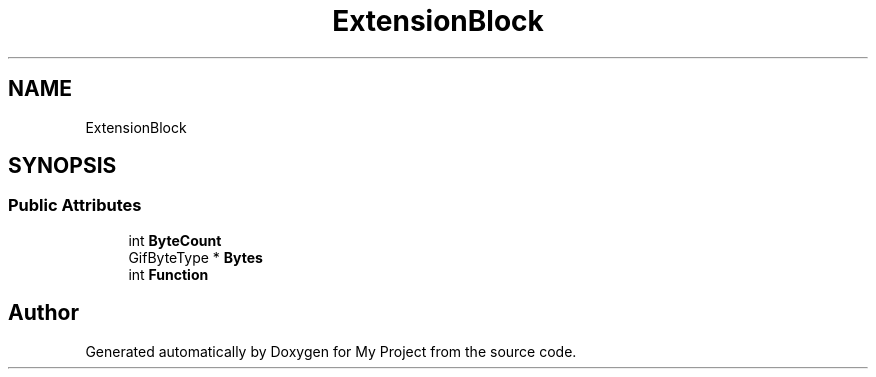 .TH "ExtensionBlock" 3 "Wed Feb 1 2023" "Version Version 0.0" "My Project" \" -*- nroff -*-
.ad l
.nh
.SH NAME
ExtensionBlock
.SH SYNOPSIS
.br
.PP
.SS "Public Attributes"

.in +1c
.ti -1c
.RI "int \fBByteCount\fP"
.br
.ti -1c
.RI "GifByteType * \fBBytes\fP"
.br
.ti -1c
.RI "int \fBFunction\fP"
.br
.in -1c

.SH "Author"
.PP 
Generated automatically by Doxygen for My Project from the source code\&.
